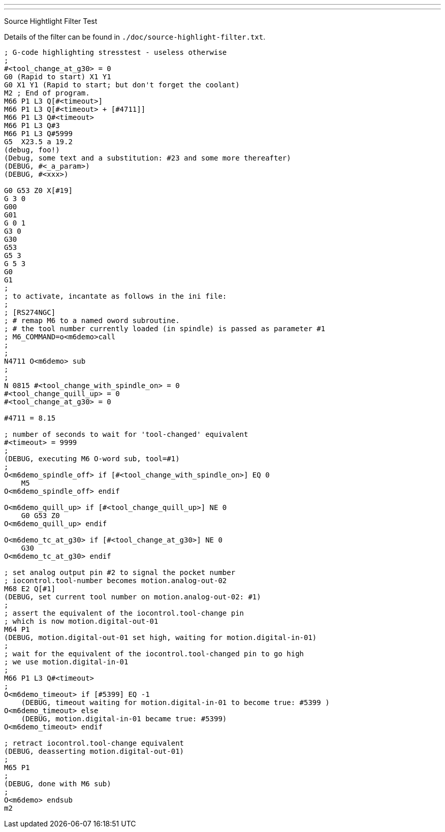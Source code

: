 ---
---

:skip-front-matter:

Source Hightlight Filter Test
//__=============================

// for now, PDF's cant have highlighted ini,hal or ngc files
// for brave souls: extend /usr/share/texmf-texlive/tex/latex/listings/lstlang1.sty
// and make it a local copy in the current directory
// HTML works fine

// these attributes must come after the document title, to work around a bug in asciidoc 8.6.6
:ini: {basebackend@docbook:'':ini}
:hal: {basebackend@docbook:'':hal}
:ngc: {basebackend@docbook:'':ngc}

// begin a listing of ini/hal/ngc files like so:
//[source,{ini}]
//[source,{hal}]
//[source,{ngc}]

Details of the filter can be found in
`./doc/source-highlight-filter.txt`.

[source,{ngc}]
---------------------------------------------------------------------
; G-code highlighting stresstest - useless otherwise
;
#<tool_change_at_g30> = 0
G0 (Rapid to start) X1 Y1
G0 X1 Y1 (Rapid to start; but don't forget the coolant)
M2 ; End of program.
M66 P1 L3 Q[#<timeout>]
M66 P1 L3 Q[#<timeout> + [#4711]]
M66 P1 L3 Q#<timeout>
M66 P1 L3 Q#3
M66 P1 L3 Q#5999
G5  X23.5 a 19.2
(debug, foo!)
(Debug, some text and a substitution: #23 and some more thereafter)
(DEBUG, #<_a_param>)
(DEBUG, #<xxx>)

G0 G53 Z0 X[#19]
G 3 0
G00
G01
G 0 1
G3 0
G30
G53
G5 3
G 5 3
G0
G1
;
; to activate, incantate as follows in the ini file:
;
; [RS274NGC]
; # remap M6 to a named oword subroutine.
; # the tool number currently loaded (in spindle) is passed as parameter #1
; M6_COMMAND=o<m6demo>call
;
;
N4711 O<m6demo> sub
;
;
N 0815 #<tool_change_with_spindle_on> = 0
#<tool_change_quill_up> = 0
#<tool_change_at_g30> = 0

#4711 = 8.15

; number of seconds to wait for 'tool-changed' equivalent
#<timeout> = 9999
;
(DEBUG, executing M6 O-word sub, tool=#1)
;
O<m6demo_spindle_off> if [#<tool_change_with_spindle_on>] EQ 0
    M5
O<m6demo_spindle_off> endif

O<m6demo_quill_up> if [#<tool_change_quill_up>] NE 0
    G0 G53 Z0
O<m6demo_quill_up> endif

O<m6demo_tc_at_g30> if [#<tool_change_at_g30>] NE 0
    G30
O<m6demo_tc_at_g30> endif

; set analog output pin #2 to signal the pocket number
; iocontrol.tool-number becomes motion.analog-out-02
M68 E2 Q[#1]
(DEBUG, set current tool number on motion.analog-out-02: #1)
;
; assert the equivalent of the iocontrol.tool-change pin
; which is now motion.digital-out-01
M64 P1
(DEBUG, motion.digital-out-01 set high, waiting for motion.digital-in-01)
;
; wait for the equivalent of the iocontrol.tool-changed pin to go high
; we use motion.digital-in-01
;
M66 P1 L3 Q#<timeout>
;
O<m6demo_timeout> if [#5399] EQ -1
    (DEBUG, timeout waiting for motion.digital-in-01 to become true: #5399 )
O<m6demo_timeout> else
    (DEBUG, motion.digital-in-01 became true: #5399)
O<m6demo_timeout> endif

; retract iocontrol.tool-change equivalent
(DEBUG, deasserting motion.digital-out-01)
;
M65 P1
;
(DEBUG, done with M6 sub)
;
O<m6demo> endsub
m2
---------------------------------------------------------------------
